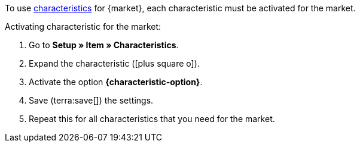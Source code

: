 To use xref:item:edit-item.adoc#480[characteristics] for {market}, each characteristic must be activated for the market.

[.instruction]
Activating characteristic for the market:

. Go to *Setup » Item » Characteristics*.
. Expand the characteristic (icon:plus-square-o[]).
. Activate the option *{characteristic-option}*.
. Save (terra:save[]) the settings.
. Repeat this for all characteristics that you need for the market.

////
:market: xxxx
:characteristic-option: xxx
////

